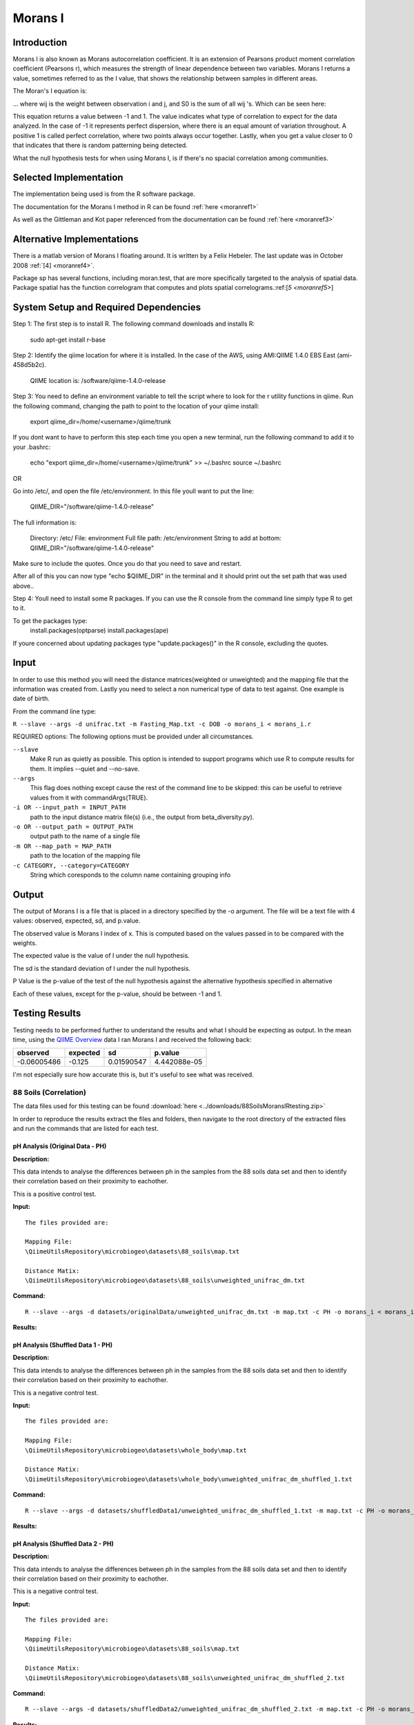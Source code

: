 ========
Morans I
========
Introduction
------------
Morans I is also known as Morans autocorrelation coefficient. It is an extension of Pearsons product moment correlation coefficient (Pearsons r), which measures the strength of linear dependence between two variables. Morans I returns a value, sometimes referred to as the I value, that shows the relationship between samples in different areas.

The Moran's I equation is:

.. image:: ../images/morans_i/MoransIEquation.PNG
  :align: center

... where wij is the weight between observation i and j, and S0 is the sum of all wij 's. Which can be seen here:

.. image:: ../images/morans_i/MoransISubVar.PNG
  :align: center

This equation returns a value between -1 and 1. The value indicates what type of correlation to expect for the data analyzed. In the case of -1 it represents perfect dispersion, where there is an equal amount of variation throughout. A positive 1 is called perfect correlation, where two points always occur together. Lastly, when you get a value closer to 0 that indicates that there is random patterning being detected.

What the null hypothesis tests for when using Morans I, is if there's no spacial correlation among communities.

Selected Implementation
-----------------------

The implementation being used is from the R software package.

The documentation for the Morans I method in R can be found :ref:`here <moranref1>`

As well as the Gittleman and Kot paper referenced from the documentation can be found :ref:`here <moranref3>`

Alternative Implementations
---------------------------

There is a matlab version of Morans I floating around. It is written by a Felix Hebeler. The last update was in October 2008 :ref:`[4] <moranref4>`.

Package sp has several functions, including moran.test, that are more specifically targeted to the analysis of spatial data. Package spatial has the function correlogram that computes and plots spatial correlograms.:ref:[`5 <moranref5>`]

System Setup and Required Dependencies
--------------------------------------
Step 1:
The first step is to install R. The following command downloads and installs R:

    sudo apt-get install r-base

Step 2:
Identify the qiime location for where it is installed. In the case of the AWS, using AMI:QIIME 1.4.0 EBS East (ami-458d5b2c). 

	QIIME location is: /software/qiime-1.4.0-release

Step 3:
You need to define an environment variable to tell the script where to look for the r utility functions in qiime. Run the following command, changing the path to point to the location of your qiime install:

    export qiime_dir=/home/<username>/qiime/trunk

If you dont want to have to perform this step each time you open a new terminal, run the following command to add it to your .bashrc:

    echo "export qiime_dir=/home/<username>/qiime/trunk" >> ~/.bashrc
    source ~/.bashrc

OR

Go into /etc/, and open the file /etc/environment. In this file youll want to put the line:

	QIIME_DIR="/software/qiime-1.4.0-release" 

The full information is:

	Directory: /etc/
	File: environment
	Full file path: /etc/environment
	String to add at bottom: QIIME_DIR="/software/qiime-1.4.0-release" 

Make sure to include the quotes. Once you do that you need to save and  restart. 

After all of this you can now type "echo $QIIME_DIR" in the terminal and it should print out the set path that was used above..

Step 4:
Youll need to install some R packages. If you can use the R console from the command line simply type R to get to it.

To get the packages type:
	install.packages(optparse)
	install.packages(ape)

If youre concerned about updating packages type "update.packages()" in the R console, excluding the quotes.

Input
-----
In order to use this method you will need the distance matrices(weighted or unweighted) and the mapping file that the information was created from. Lastly you need to select a non numerical type of data to test against. One example is date of birth.

From the command line type: 

``R --slave --args -d unifrac.txt -m Fasting_Map.txt -c DOB -o morans_i < morans_i.r``

REQUIRED options:
The following options must be provided under all circumstances.

``--slave``
    Make R run as quietly as possible. This option is intended to support programs which use R to compute results for them. It implies --quiet and --no-save. 

``--args``
    This flag does nothing except cause the rest of the command line to be skipped: this can be useful to retrieve values from it with commandArgs(TRUE).

``-i OR --input_path = INPUT_PATH``
	path to the input distance matrix file(s) (i.e., the output from beta_diversity.py).

``-o OR --output_path = OUTPUT_PATH``
	output path to the name of a single file

``-m OR --map_path = MAP_PATH``
	path to the location of the mapping file

``-c CATEGORY, --category=CATEGORY``
	String which coresponds to the column name containing grouping info

Output
------
The output of Morans I is a file that is placed in a directory specified by the -o argument. The file will be a text file with 4 values: observed, expected, sd, and p.value.

The observed value is Morans I index of x. This is computed based on the values passed in to be compared with the weights.

The expected value is the value of I under the null hypothesis.

The sd is the standard deviation of I under the null hypothesis.

P Value is the p-value of the test of the null hypothesis against the alternative hypothesis specified in alternative

Each of these values, except for the p-value, should be between -1 and 1. 

Testing Results
---------------
Testing needs to be performed further to understand the results and what I should be expecting as output. In the mean time, using the `QIIME Overview <http://qiime.org/tutorials/tutorial.html>`_ data I ran Morans I and received the following back:

===========  ===========  ===========  ===========
observed     expected     sd           p.value
===========  ===========  ===========  ===========
-0.06005486  -0.125       0.01590547   4.442088e-05
===========  ===========  ===========  ===========

I'm not especially sure how accurate this is, but it's useful to see what was received.

88 Soils (Correlation)
^^^^^^^^^^^^^^^^^^^^^^^
The data files used for this testing can be found :download:`here <../downloads/88SoilsMoransIRtesting.zip>`

In order to reproduce the results extract the files and folders, then navigate to the root directory of the extracted files and run the commands that are listed for each test.

pH Analysis (Original Data - PH)
~~~~~~~~~~~~~~~~~~~~~~~~~~~~~~~~~~~~~~~~~~~~~~
**Description:**

This data intends to analyse the differences between ph in the samples from the 88 soils data set and then to identify their correlation based on their proximity to eachother. 

This is a positive control test.

**Input:** ::

  The files provided are:

  Mapping File:
  \QiimeUtilsRepository\microbiogeo\datasets\88_soils\map.txt

  Distance Matix:
  \QiimeUtilsRepository\microbiogeo\datasets\88_soils\unweighted_unifrac_dm.txt

**Command:** ::
 
  R --slave --args -d datasets/originalData/unweighted_unifrac_dm.txt -m map.txt -c PH -o morans_i < morans_i.r

**Results:**

.. image:: ../images/morans_i/88_soils/originalData/phResults.png
  :align: center

pH Analysis (Shuffled Data 1 - PH)
~~~~~~~~~~~~~~~~~~~~~~~~~~~~~~~~~~~~~~~~~~~~~~
**Description:**

This data intends to analyse the differences between ph in the samples from the 88 soils data set and then to identify their correlation based on their proximity to eachother. 

This is a negative control test.


**Input:** ::

  The files provided are:

  Mapping File:
  \QiimeUtilsRepository\microbiogeo\datasets\whole_body\map.txt

  Distance Matix:
  \QiimeUtilsRepository\microbiogeo\datasets\whole_body\unweighted_unifrac_dm_shuffled_1.txt

**Command:** ::
 
  R --slave --args -d datasets/shuffledData1/unweighted_unifrac_dm_shuffled_1.txt -m map.txt -c PH -o morans_i < morans_i.r
  
**Results:**


.. image:: ../images/morans_i/88_soils/shuffledData1/phResults.png
  :align: center

pH Analysis (Shuffled Data 2 - PH)
~~~~~~~~~~~~~~~~~~~~~~~~~~~~~~~~~~~~~~~~~~~~~~
**Description:**

This data intends to analyse the differences between ph in the samples from the 88 soils data set and then to identify their correlation based on their proximity to eachother. 

This is a negative control test.

**Input:** ::

  The files provided are:

  Mapping File:
  \QiimeUtilsRepository\microbiogeo\datasets\88_soils\map.txt

  Distance Matix:
  \QiimeUtilsRepository\microbiogeo\datasets\88_soils\unweighted_unifrac_dm_shuffled_2.txt

**Command:** ::
 
  R --slave --args -d datasets/shuffledData2/unweighted_unifrac_dm_shuffled_2.txt -m map.txt -c PH -o morans_i < morans_i.r

**Results:**

.. image:: ../images/morans_i/88_soils/shuffledData2/phResults.png
  :align: center

pH Analysis (Shuffled Data 3 - PH)
~~~~~~~~~~~~~~~~~~~~~~~~~~~~~~~~~~~~~~~~~~~~~~
**Description:**

This data intends to analyse the differences between ph in the samples from the 88 soils data set and then to identify their correlation based on their proximity to eachother. 

This is a negative control test.

**Input:** ::

  The files provided are:

  Mapping File:
  \QiimeUtilsRepository\microbiogeo\datasets\88_soils\map.txt

  Distance Matix:
  \QiimeUtilsRepository\microbiogeo\datasets\88_soils\unweighted_unifrac_dm_shuffled_3.txt

**Command:** ::
 
  R --slave --args -d datasets/shuffledData3/unweighted_unifrac_dm_shuffled_3.txt -m map.txt -c PH -o morans_i < morans_i.r

**Results:**


.. image:: ../images/morans_i/88_soils/shuffledData3/phResults.png
  :align: center

Results Analysis
----------------
Morans I accepts as input the information being analysed and the variable being used to compare the samples. Its intention is to show the correlation between the samples and their location between each other. An important nuance is that the variables being used must be numerical values. The output from Morans I returns the observed and expected value, as well as the standard deviation and the p-value. The I value returned from Morans I should be between -1 and 1. This indicates the type of spatial geography that is being observed. The output received from testing Morans I against the 88 soils data sets matched the expected out, where the p-value for the original data showed significance, and the p-value for the shuffled data were all greater than .05. Overall this is a useful method that allows for the ability to infer the spatial relationship.

References
----------
.. _moranref1:

[1]R Documentation for Morans I

http://svitsrv25.epfl.ch/R-doc/library/ape/html/MoranI.html

.. _moranref2:

[2]How to Work with Morans I in R

http://www.ats.ucla.edu/stat/r/faq/morans_i.htm

.. _moranref3:

[3]Gittleman and Kot paper

http://www.jstor.org/pss/2992183

.. _moranref4:

[4]Hebeler Morans I version

http://www.mathworks.com/matlabcentral/fileexchange/13663-morans-i/content/morans_I.m

.. _moranref5:

[5]Morans I Paper by Emmanuel Paradis

http://cran.r-project.org/web/packages/ape/vignettes/MoranI.pdf

